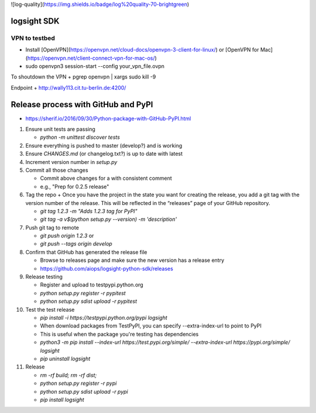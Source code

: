 ![log-quality](https://img.shields.io/badge/log%20quality-70-brightgreen)

|PyPI version shields.io|
|PyPI license|

.. |PyPI version shields.io| image:: https://img.shields.io/pypi/v/ansicolortags.svg
   :target: https://pypi.python.org/pypi/ansicolortags/

.. |PyPI license| image:: https://img.shields.io/pypi/l/ansicolortags.svg
   :target: https://pypi.python.org/pypi/ansicolortags/


logsight SDK 
============

VPN to testbed
--------------
+ Install [OpenVPN](https://openvpn.net/cloud-docs/openvpn-3-client-for-linux/) or [OpenVPN for Mac](https://openvpn.net/client-connect-vpn-for-mac-os/)
+ sudo openvpn3 session-start --config your_vpn_file.ovpn

To shoutdown the VPN
+ pgrep openvpn | xargs sudo kill -9

Endpoint
+ http://wally113.cit.tu-berlin.de:4200/


Release process with GitHub and PyPI
====================================
+ https://sherif.io/2016/09/30/Python-package-with-GitHub-PyPI.html

1. Ensure unit tests are passing

   + `python -m unittest discover tests`

2. Ensure everything is pushed to master (develop?) and is working
3. Ensure `CHANGES.md` (or changelog.txt?) is up to date with latest
4. Increment version number in `setup.py`
5. Commit all those changes

   + Commit above changes for a with consistent comment
   + e.g., "Prep for 0.2.5 release"

6. Tag the repo
   + Once you have the project in the state you want for creating the release, you add a git tag with the version number of the release. This will be reflected in the “releases” page of your GitHub repository.

   + `git tag 1.2.3 -m "Adds 1.2.3 tag for PyPI"`
   + `git tag -a v$(python setup.py --version) -m 'description'`

7. Push git tag to remote

   + `git push origin 1.2.3` or
   + `git push --tags origin develop`

8. Confirm that GitHub has generated the release file

   + Browse to releases page and make sure the new version has a release entry
   + https://github.com/aiops/logsight-python-sdk/releases

9. Release testing

   + Register and upload to testpypi.python.org
   + `python setup.py register -r pypitest`
   + `python setup.py sdist upload -r pypitest`

10. Test the test release

    + `pip install -i https://testpypi.python.org/pypi logsight`
    + When download packages from TestPyPI, you can specify --extra-index-url to point to PyPI
    + This is useful when the package you're testing has dependencies
    + `python3 -m pip install --index-url https://test.pypi.org/simple/ --extra-index-url https://pypi.org/simple/ logsight`
    + `pip uninstall logsight`

11. Release

    + `rm -rf build; rm -rf dist;`
    + `python setup.py register -r pypi`
    + `python setup.py sdist upload -r pypi`
    + `pip install logsight`
    
